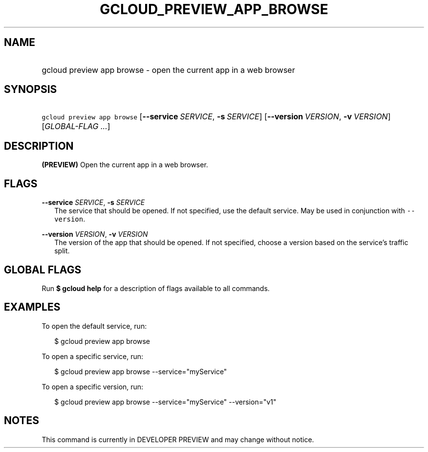 
.TH "GCLOUD_PREVIEW_APP_BROWSE" 1



.SH "NAME"
.HP
gcloud preview app browse \- open the current app in a web browser



.SH "SYNOPSIS"
.HP
\f5gcloud preview app browse\fR [\fB\-\-service\fR\ \fISERVICE\fR,\ \fB\-s\fR\ \fISERVICE\fR] [\fB\-\-version\fR\ \fIVERSION\fR,\ \fB\-v\fR\ \fIVERSION\fR] [\fIGLOBAL\-FLAG\ ...\fR]


.SH "DESCRIPTION"

\fB(PREVIEW)\fR Open the current app in a web browser.



.SH "FLAGS"

\fB\-\-service\fR \fISERVICE\fR, \fB\-s\fR \fISERVICE\fR
.RS 2m
The service that should be opened. If not specified, use the default service.
May be used in conjunction with \f5\-\-version\fR.

.RE
\fB\-\-version\fR \fIVERSION\fR, \fB\-v\fR \fIVERSION\fR
.RS 2m
The version of the app that should be opened. If not specified, choose a version
based on the service's traffic split.


.RE

.SH "GLOBAL FLAGS"

Run \fB$ gcloud help\fR for a description of flags available to all commands.



.SH "EXAMPLES"

To open the default service, run:

.RS 2m
$ gcloud preview app browse
.RE

To open a specific service, run:

.RS 2m
$ gcloud preview app browse \-\-service="myService"
.RE

To open a specific version, run:

.RS 2m
$ gcloud preview app browse \-\-service="myService" \-\-version="v1"
.RE



.SH "NOTES"

This command is currently in DEVELOPER PREVIEW and may change without notice.


